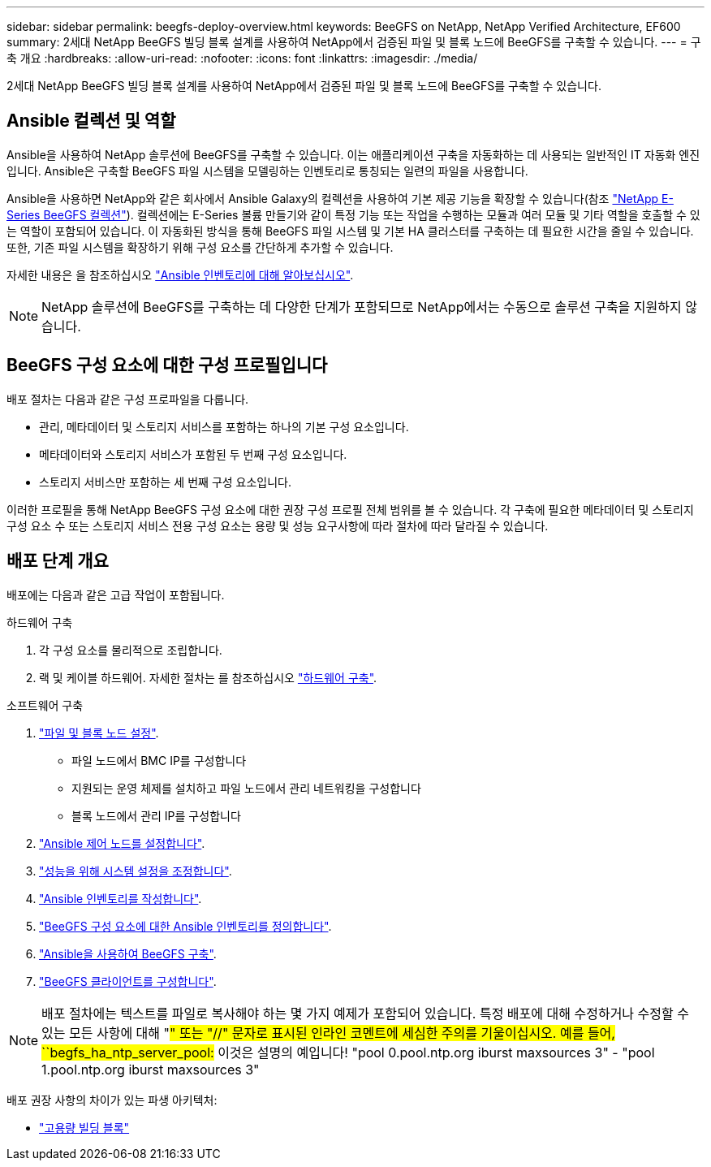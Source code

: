 ---
sidebar: sidebar 
permalink: beegfs-deploy-overview.html 
keywords: BeeGFS on NetApp, NetApp Verified Architecture, EF600 
summary: 2세대 NetApp BeeGFS 빌딩 블록 설계를 사용하여 NetApp에서 검증된 파일 및 블록 노드에 BeeGFS를 구축할 수 있습니다. 
---
= 구축 개요
:hardbreaks:
:allow-uri-read: 
:nofooter: 
:icons: font
:linkattrs: 
:imagesdir: ./media/


[role="lead"]
2세대 NetApp BeeGFS 빌딩 블록 설계를 사용하여 NetApp에서 검증된 파일 및 블록 노드에 BeeGFS를 구축할 수 있습니다.



== Ansible 컬렉션 및 역할

Ansible을 사용하여 NetApp 솔루션에 BeeGFS를 구축할 수 있습니다. 이는 애플리케이션 구축을 자동화하는 데 사용되는 일반적인 IT 자동화 엔진입니다. Ansible은 구축할 BeeGFS 파일 시스템을 모델링하는 인벤토리로 통칭되는 일련의 파일을 사용합니다.

Ansible을 사용하면 NetApp와 같은 회사에서 Ansible Galaxy의 컬렉션을 사용하여 기본 제공 기능을 확장할 수 있습니다(참조 https://galaxy.ansible.com/netapp_eseries/santricity["NetApp E-Series BeeGFS 컬렉션"^]). 컬렉션에는 E-Series 볼륨 만들기와 같이 특정 기능 또는 작업을 수행하는 모듈과 여러 모듈 및 기타 역할을 호출할 수 있는 역할이 포함되어 있습니다. 이 자동화된 방식을 통해 BeeGFS 파일 시스템 및 기본 HA 클러스터를 구축하는 데 필요한 시간을 줄일 수 있습니다. 또한, 기존 파일 시스템을 확장하기 위해 구성 요소를 간단하게 추가할 수 있습니다.

자세한 내용은 을 참조하십시오 link:beegfs-deploy-learn-ansible.html["Ansible 인벤토리에 대해 알아보십시오"].


NOTE: NetApp 솔루션에 BeeGFS를 구축하는 데 다양한 단계가 포함되므로 NetApp에서는 수동으로 솔루션 구축을 지원하지 않습니다.



== BeeGFS 구성 요소에 대한 구성 프로필입니다

배포 절차는 다음과 같은 구성 프로파일을 다룹니다.

* 관리, 메타데이터 및 스토리지 서비스를 포함하는 하나의 기본 구성 요소입니다.
* 메타데이터와 스토리지 서비스가 포함된 두 번째 구성 요소입니다.
* 스토리지 서비스만 포함하는 세 번째 구성 요소입니다.


이러한 프로필을 통해 NetApp BeeGFS 구성 요소에 대한 권장 구성 프로필 전체 범위를 볼 수 있습니다. 각 구축에 필요한 메타데이터 및 스토리지 구성 요소 수 또는 스토리지 서비스 전용 구성 요소는 용량 및 성능 요구사항에 따라 절차에 따라 달라질 수 있습니다.



== 배포 단계 개요

배포에는 다음과 같은 고급 작업이 포함됩니다.

.하드웨어 구축
. 각 구성 요소를 물리적으로 조립합니다.
. 랙 및 케이블 하드웨어. 자세한 절차는 를 참조하십시오 link:beegfs-deploy-hardware.html["하드웨어 구축"].


.소프트웨어 구축
. link:beegfs-deploy-setup-nodes.html["파일 및 블록 노드 설정"].
+
** 파일 노드에서 BMC IP를 구성합니다
** 지원되는 운영 체제를 설치하고 파일 노드에서 관리 네트워킹을 구성합니다
** 블록 노드에서 관리 IP를 구성합니다


. link:beegfs-deploy-setting-up-an-ansible-control-node.html["Ansible 제어 노드를 설정합니다"].
. link:beegfs-deploy-file-node-tuning.html["성능을 위해 시스템 설정을 조정합니다"].
. link:beegfs-deploy-create-inventory.html["Ansible 인벤토리를 작성합니다"].
. link:beegfs-deploy-define-inventory.html["BeeGFS 구성 요소에 대한 Ansible 인벤토리를 정의합니다"].
. link:beegfs-deploy-playbook.html["Ansible을 사용하여 BeeGFS 구축"].
. link:beegfs-deploy-configure-clients.html["BeeGFS 클라이언트를 구성합니다"].



NOTE: 배포 절차에는 텍스트를 파일로 복사해야 하는 몇 가지 예제가 포함되어 있습니다. 특정 배포에 대해 수정하거나 수정할 수 있는 모든 사항에 대해 "#" 또는 "//" 문자로 표시된 인라인 코멘트에 세심한 주의를 기울이십시오. 예를 들어, ``begfs_ha_ntp_server_pool:# 이것은 설명의 예입니다! "pool 0.pool.ntp.org iburst maxsources 3" - "pool 1.pool.ntp.org iburst maxsources 3"

배포 권장 사항의 차이가 있는 파생 아키텍처:

* link:beegfs-design-high-capacity-building-block.html["고용량 빌딩 블록"]


